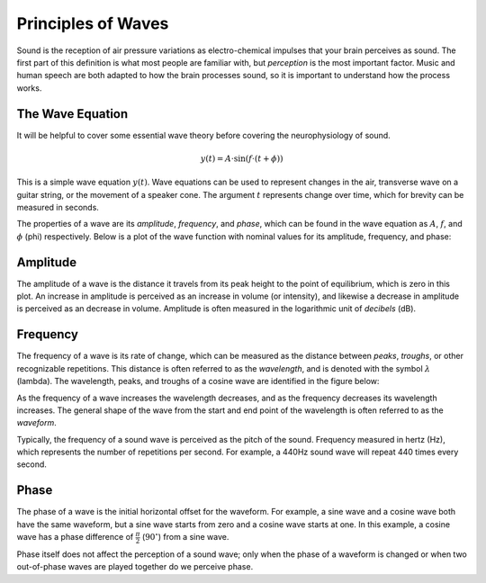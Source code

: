 Principles of Waves
===================

Sound is the reception of air pressure variations as electro-chemical impulses
that your brain perceives as sound. The first part of this definition is what
most people are familiar with, but *perception* is the most important factor.
Music and human speech are both adapted to how the brain processes sound, so it
is important to understand how the process works.

The Wave Equation
-----------------

It will be helpful to cover some essential wave theory before covering the
neurophysiology of sound.

.. math::

   y(t) = A \cdot \sin(f \cdot (t + \phi))

This is a simple wave equation :math:`y(t)`. Wave equations can be used to
represent changes in the air, transverse wave on a guitar string, or the
movement of a speaker cone. The argument :math:`t` represents change over time,
which for brevity can be measured in seconds. 

The properties of a wave are its *amplitude*, *frequency*, and *phase*, which
can be found in the wave equation as :math:`A`, :math:`f`, and :math:`\phi`
(phi) respectively. Below is a plot of the wave function with nominal values
for its amplitude, frequency, and phase:

.. plot::

   import matplotlib.pyplot as plt
   import numpy as np

   t = np.arange(0.0, 4.0, 0.02)
   plt.plot(t, np.sin(2*np.pi*t), '-', lw=3, color='#355C7D')
   plt.title('Simple Wave Equation: sin(2π(t))')
   plt.ylim(-1.5,1.5)
   plt.show()

Amplitude
---------

The amplitude of a wave is the distance it travels from its peak height to the
point of equilibrium, which is zero in this plot. An increase in amplitude is
perceived as an increase in volume (or intensity), and likewise a decrease in
amplitude is perceived as an decrease in volume. Amplitude is often measured in
the logarithmic unit of *decibels* (dB).

Frequency
---------

The frequency of a wave is its rate of change, which can be measured as the
distance between *peaks*, *troughs*, or other recognizable repetitions. This
distance is often referred to as the *wavelength*, and is denoted with the
symbol :math:`\lambda` (lambda). The wavelength, peaks, and troughs of a cosine
wave are identified in the figure below:

.. plot::

   import numpy as np
   import matplotlib.pyplot as plt

   plt.figure(1)
   plt.subplot(211)
   t = np.arange(0.0, 5.0, 0.02)
   s = np.cos(2*np.pi*t)
   line, = plt.plot(t, s, lw=3, color='#355C7D')

   plt.annotate('Peak', xy=(2, 1), xytext=(3, 1.5),
               arrowprops=dict(facecolor='#3E4349', shrink=0.05, linewidth=0.1),
               )

   plt.annotate('Trough', xy=(2.5, -1), xytext=(4, -1.5),
               arrowprops=dict(facecolor='#3E4349', shrink=0.05, linewidth=0.1),
               )

   plt.title('Peaks, Troughs, and Wavelengths')            
   plt.ylim(-2,2)

   plt.subplot(212)
   line, = plt.plot(t, s, lw=3, color='#355C7D')
   plt.annotate("",
               xy=(2, 1.1), xycoords='data',
               xytext=(3, 1.1), textcoords='data',
               arrowprops=dict(arrowstyle="-", #linestyle="dashed",
                               color="#3E4349",
                               patchB=None,
                               shrinkB=0,
                               connectionstyle="bar",
                               ),
               )

   plt.annotate("",
               xy=(1.5, -1.1), xycoords='data',
               xytext=(2.5, -1.1), textcoords='data',
               arrowprops=dict(arrowstyle="-", #linestyle="dashed",
                               color="#3E4349",
                               patchB=None,
                               shrinkB=0,
                               connectionstyle="bar,fraction=-0.3",
                               ),
               )

   plt.text(2.45, 1.25, r'$\lambda$', fontsize=18)
   plt.text(1.95, -1.5, r'$\lambda$', fontsize=18)
   plt.ylim(-2,2)

As the frequency of a wave increases the wavelength decreases, and as the
frequency decreases its wavelength increases. The general shape of the wave
from the start and end point of the wavelength is often referred to as the
*waveform*.

Typically, the frequency of a sound wave is perceived as the pitch of the
sound. Frequency measured in hertz (Hz), which represents the number of
repetitions per second. For example, a 440Hz sound wave will repeat 440 times
every second.

Phase
-----

The phase of a wave is the initial horizontal offset for the waveform. For
example, a sine wave and a cosine wave both have the same waveform, but a sine
wave starts from zero and a cosine wave starts at one. In this example, a
cosine wave has a phase difference of :math:`\frac{\pi}{2}`
(:math:`90^{\circ}`) from a sine wave.

Phase itself does not affect the perception of a sound wave; only when the
phase of a waveform is changed or when two out-of-phase waves are played
together do we perceive phase.

